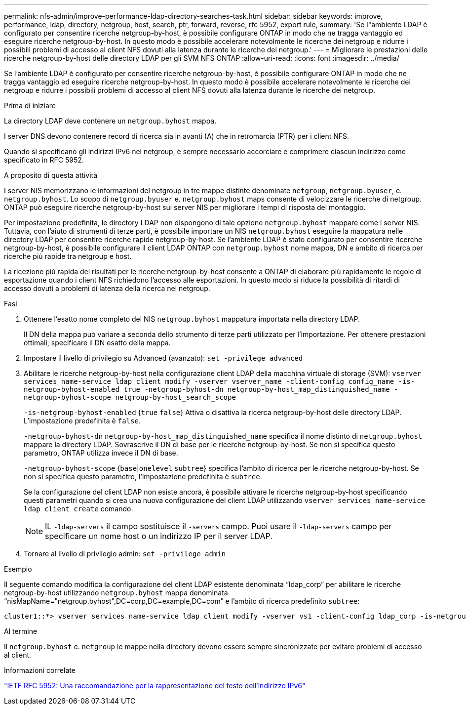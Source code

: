 ---
permalink: nfs-admin/improve-performance-ldap-directory-searches-task.html 
sidebar: sidebar 
keywords: improve, performance, ldap, directory, netgroup, host, search, ptr, forward, reverse, rfc 5952, export rule, 
summary: 'Se l"ambiente LDAP è configurato per consentire ricerche netgroup-by-host, è possibile configurare ONTAP in modo che ne tragga vantaggio ed eseguire ricerche netgroup-by-host. In questo modo è possibile accelerare notevolmente le ricerche dei netgroup e ridurre i possibili problemi di accesso al client NFS dovuti alla latenza durante le ricerche dei netgroup.' 
---
= Migliorare le prestazioni delle ricerche netgroup-by-host delle directory LDAP per gli SVM NFS ONTAP
:allow-uri-read: 
:icons: font
:imagesdir: ../media/


[role="lead"]
Se l'ambiente LDAP è configurato per consentire ricerche netgroup-by-host, è possibile configurare ONTAP in modo che ne tragga vantaggio ed eseguire ricerche netgroup-by-host. In questo modo è possibile accelerare notevolmente le ricerche dei netgroup e ridurre i possibili problemi di accesso al client NFS dovuti alla latenza durante le ricerche dei netgroup.

.Prima di iniziare
La directory LDAP deve contenere un `netgroup.byhost` mappa.

I server DNS devono contenere record di ricerca sia in avanti (A) che in retromarcia (PTR) per i client NFS.

Quando si specificano gli indirizzi IPv6 nei netgroup, è sempre necessario accorciare e comprimere ciascun indirizzo come specificato in RFC 5952.

.A proposito di questa attività
I server NIS memorizzano le informazioni del netgroup in tre mappe distinte denominate `netgroup`, `netgroup.byuser`, e. `netgroup.byhost`. Lo scopo di `netgroup.byuser` e. `netgroup.byhost` maps consente di velocizzare le ricerche di netgroup. ONTAP può eseguire ricerche netgroup-by-host sui server NIS per migliorare i tempi di risposta del montaggio.

Per impostazione predefinita, le directory LDAP non dispongono di tale opzione `netgroup.byhost` mappare come i server NIS. Tuttavia, con l'aiuto di strumenti di terze parti, è possibile importare un NIS `netgroup.byhost` eseguire la mappatura nelle directory LDAP per consentire ricerche rapide netgroup-by-host. Se l'ambiente LDAP è stato configurato per consentire ricerche netgroup-by-host, è possibile configurare il client LDAP ONTAP con `netgroup.byhost` nome mappa, DN e ambito di ricerca per ricerche più rapide tra netgroup e host.

La ricezione più rapida dei risultati per le ricerche netgroup-by-host consente a ONTAP di elaborare più rapidamente le regole di esportazione quando i client NFS richiedono l'accesso alle esportazioni. In questo modo si riduce la possibilità di ritardi di accesso dovuti a problemi di latenza della ricerca nel netgroup.

.Fasi
. Ottenere l'esatto nome completo del NIS `netgroup.byhost` mappatura importata nella directory LDAP.
+
Il DN della mappa può variare a seconda dello strumento di terze parti utilizzato per l'importazione. Per ottenere prestazioni ottimali, specificare il DN esatto della mappa.

. Impostare il livello di privilegio su Advanced (avanzato): `set -privilege advanced`
. Abilitare le ricerche netgroup-by-host nella configurazione client LDAP della macchina virtuale di storage (SVM): `vserver services name-service ldap client modify -vserver vserver_name -client-config config_name -is-netgroup-byhost-enabled true -netgroup-byhost-dn netgroup-by-host_map_distinguished_name -netgroup-byhost-scope netgroup-by-host_search_scope`
+
`-is-netgroup-byhost-enabled` {`true` `false`} Attiva o disattiva la ricerca netgroup-by-host delle directory LDAP. L'impostazione predefinita è `false`.

+
`-netgroup-byhost-dn` `netgroup-by-host_map_distinguished_name` specifica il nome distinto di `netgroup.byhost` mappare la directory LDAP. Sovrascrive il DN di base per le ricerche netgroup-by-host. Se non si specifica questo parametro, ONTAP utilizza invece il DN di base.

+
`-netgroup-byhost-scope` {`base`|`onelevel` `subtree`} specifica l'ambito di ricerca per le ricerche netgroup-by-host. Se non si specifica questo parametro, l'impostazione predefinita è `subtree`.

+
Se la configurazione del client LDAP non esiste ancora, è possibile attivare le ricerche netgroup-by-host specificando questi parametri quando si crea una nuova configurazione del client LDAP utilizzando `vserver services name-service ldap client create` comando.

+
[NOTE]
====
IL  `-ldap-servers` il campo sostituisce il  `-servers` campo. Puoi usare il  `-ldap-servers` campo per specificare un nome host o un indirizzo IP per il server LDAP.

====
. Tornare al livello di privilegio admin: `set -privilege admin`


.Esempio
Il seguente comando modifica la configurazione del client LDAP esistente denominata "`ldap_corp`" per abilitare le ricerche netgroup-by-host utilizzando `netgroup.byhost` mappa denominata "`nisMapName="netgroup.byhost",DC=corp,DC=example,DC=com`" e l'ambito di ricerca predefinito `subtree`:

[listing]
----
cluster1::*> vserver services name-service ldap client modify -vserver vs1 -client-config ldap_corp -is-netgroup-byhost-enabled true -netgroup-byhost-dn nisMapName="netgroup.byhost",dc=corp,dc=example,dc=com
----
.Al termine
Il `netgroup.byhost` e. `netgroup` le mappe nella directory devono essere sempre sincronizzate per evitare problemi di accesso al client.

.Informazioni correlate
https://datatracker.ietf.org/doc/html/rfc5952["IETF RFC 5952: Una raccomandazione per la rappresentazione del testo dell'indirizzo IPv6"]
